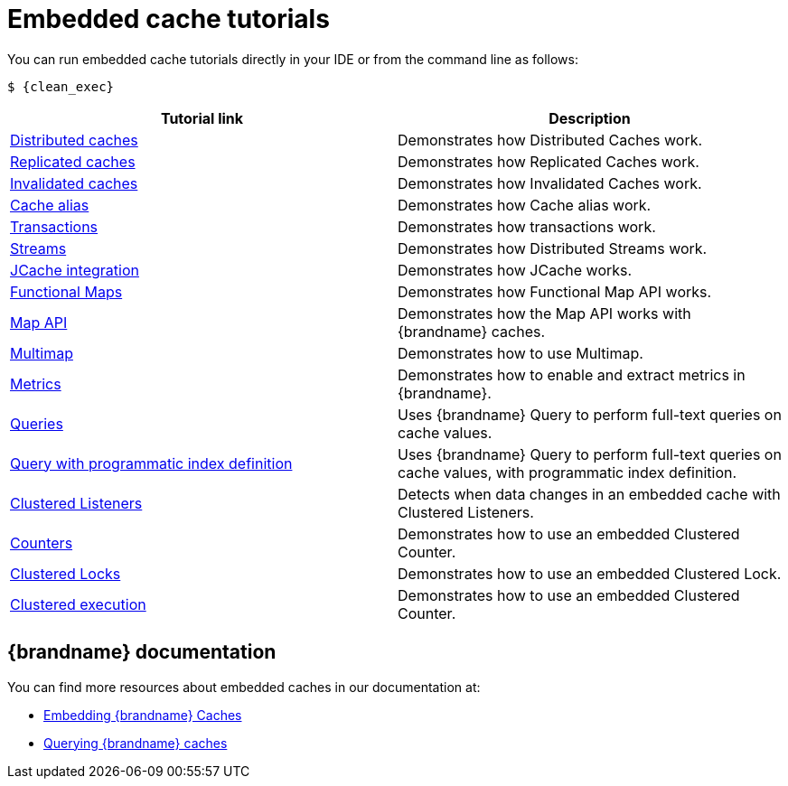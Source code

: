[id='embedded-tutorials_{context}']
= Embedded cache tutorials

You can run embedded cache tutorials directly in your IDE or from the command line as follows:

[source,bash,options="nowrap",subs=attributes+]
----
$ {clean_exec}
----

[%header,cols=2*]
|===
|Tutorial link
|Description

|link:{repository}/infinispan-embedded/cache-distributed[Distributed caches]
|Demonstrates how Distributed Caches work.

|link:{repository}/infinispan-embedded/cache-replicated[Replicated caches]
|Demonstrates how Replicated Caches work.

|link:{repository}/infinispan-embedded/cache-invalidated[Invalidated caches]
|Demonstrates how Invalidated Caches work.

|link:{repository}/infinispan-embedded/cache-alias[Cache alias]
|Demonstrates how Cache alias work.

|link:{repository}/infinispan-embedded/transactions[Transactions]
|Demonstrates how transactions work.

|link:{repository}/infinispan-embedded/streams[Streams]
|Demonstrates how Distributed Streams work.

|link:{repository}/infinispan-embedded/jcache[JCache integration]
|Demonstrates how JCache works.

|link:{repository}/infinispan-embedded/functional[Functional Maps]
|Demonstrates how Functional Map API works.

|link:{repository}/infinispan-embedded/map[Map API]
|Demonstrates how the Map API works with {brandname} caches.

|link:{repository}/infinispan-embedded/multimap[Multimap]
|Demonstrates how to use Multimap.

|link:{repository}/infinispan-embedded/metrics[Metrics]
|Demonstrates how to enable and extract metrics in {brandname}.

|link:{repository}/infinispan-embedded/query[Queries]
|Uses {brandname} Query to perform full-text queries on cache values.

|link:{repository}/infinispan-embedded/query-programmatic-index[Query with programmatic index definition]
|Uses {brandname} Query to perform full-text queries on cache values, with programmatic index definition.

|link:{repository}/infinispan-embedded/listeners[Clustered Listeners]
|Detects when data changes in an embedded cache with Clustered Listeners.

|link:{repository}/infinispan-embedded/counter[Counters]
|Demonstrates how to use an embedded Clustered Counter.

|link:{repository}/infinispan-embedded/lock[Clustered Locks]
|Demonstrates how to use an embedded Clustered Lock.

|link:{repository}/infinispan-embedded/clusterexec[Clustered execution]
|Demonstrates how to use an embedded Clustered Counter.

ifdef::community[]
|link:{repository}/infinispan-embedded/kubernetes[Kubernetes]
|Demonstrates how to deploy {brandname} Embedded in Kubernetes.
However, the recommended way to use Kubernetes and {brandname} is the {brandname} Operator.
endif::community[]

|===

[discrete]
== {brandname} documentation

You can find more resources about embedded caches in our documentation at:

* link:{library_docs}[Embedding {brandname} Caches]
* link:{query_docs}[Querying {brandname} caches]
